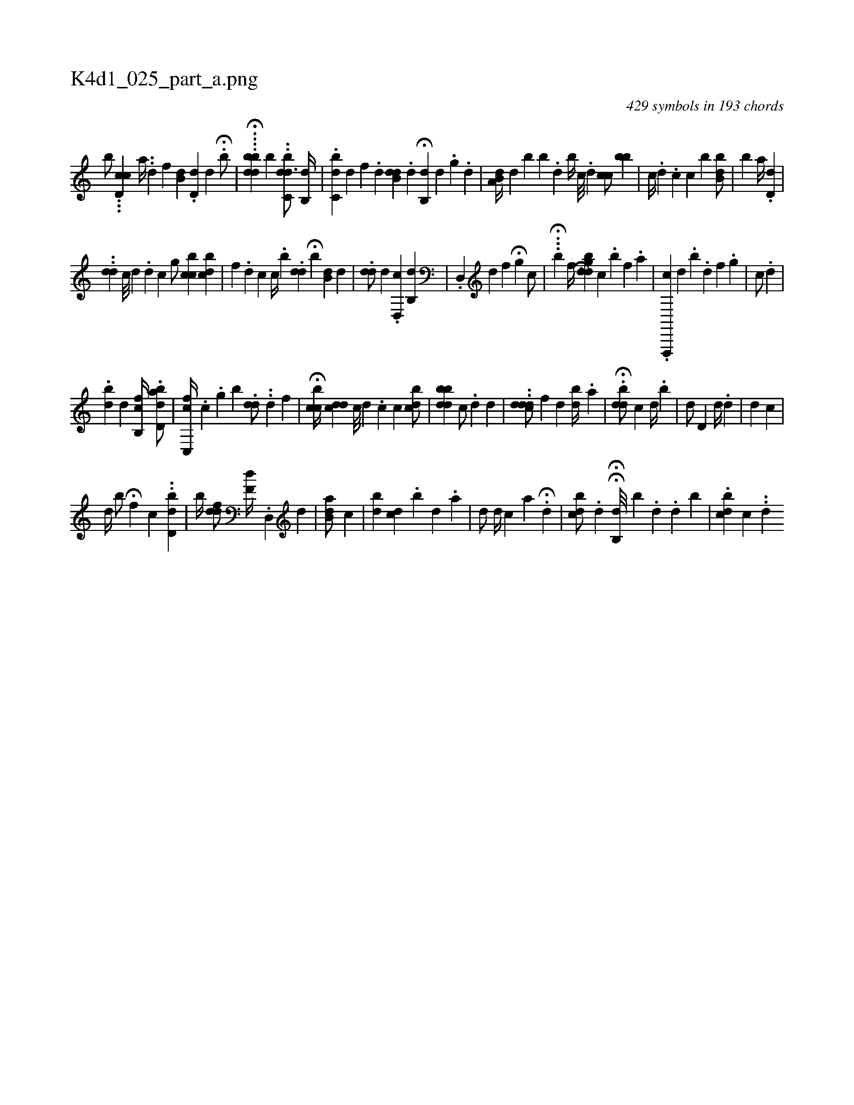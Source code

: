 X:1
%
%%titleleft true
%%tabaddflags 0
%%tabrhstyle grid
%
T:K4d1_025_part_a.png
C:429 symbols in 193 chords
L:1/4
K:italiantab
%
[,,,,,,b/] ...[,cd,c] [,,a//] ..[d] [,,,,f] [,b,d] .[,,d,d] [,,,,d] H.[,b/] |\
	H....[,bbdd] [b] ..[c,bdd3/4] [b,,d//] |\
	.[c,bd] [,,,,d] [,,,,f] .[,d] [,b,#ydd] .[,,,d] H[,,b,,d] [,,d] .[,,g] .[,d] |\
	[a,b,d//] [,,,,d] [,,b] [,,b] .[,,d] [,,b//] [,,,c///] .[,,,d] [,cc/] [,bb#y] |\
	[,,,c//] .[,,d] .[c] [,c] [b] [ibb,d/] |\
	[ib]  [,a//] .[,,d,d] |
%
..[,dd] [c///] [d] [#y] .[d] [i] [c] [,g/] [ccb] [,,bcd] |\
	[,f] .[,,,d] [,c] [,,c//] .[,,b] .[,,dd] H[b] [,b,d] [,,,d] |\
	.[,,dd/] [,,,d] .[d,,c] [,b,,d] |\
	.[d,,#y] [,,,d] [,,f] H[,i//] [,g] [,,,,c/] |\
	...H[i] [,,,,,b] [,,,,f//] [,,,,h] ..[i] .H[dbghd] [,,,c] .[b] [,,,f] .[,,,,a] |\
	.[f,,,,c] [,,,d] .[,,,h] [,i] .[,b] .[,,d] [,,,,f] .[,,i] [,,g] |\
	[,,c/] .[,d] |
%
.[,bd#y] [,,,d] [fb,,c//] .[d,abd/] |\
	[,c,,fc//] .[,,c] .[,,g] [,,b] .[dd/] ..[,,,,,d] [,,,,f] |\
	H[bcc//] [cd#yd] [,,,c///] [,,,d] .[,,,c] [,,,c] [bcd/] |\
	[,bb#ydd] [c/] .[,,,,d] [,,,d] [,,,#y] |\
	..[,dcdd/] [f] [,,,,i] [,,,#yd] [,bd//] .[,a] |\
	.H[,bdd/] [,,,c] [d//] .[b] |\
	[,,,d/] [,d,#y] [d//] .[,d] | \
	[,i/] [,,d] [,,c] |
%
[,,,,d//] [,,b/] H[,,f] [,,,,c] ..[,bd,d] |\
	[,,b//] [,,f#ydd/] [,f,d//] .[,d,,#y] [,,,,d] |\
	[ab,#yd/] [,,,,c] |\
	[,ibi,d] [,,dc] .[,,b] [,d] .[a] |\
	[,d/] [,,,d//] [,,,c] [a] H[,,,#y] .[,d] |\
	[,,bcd/] .[,,d] HH[,,b,,d///] [,,b] .[,,d] .[,,d] [,,b] |\
	.[dcb] [,,,i] [,,c] ..[,,d] 
% number of items: 429


